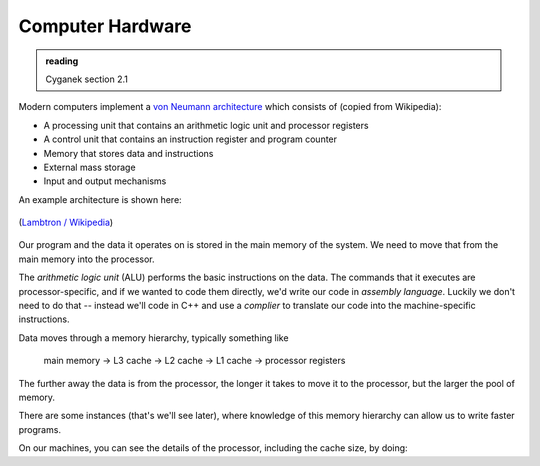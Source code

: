 *****************
Computer Hardware
*****************

.. admonition:: reading

   Cyganek section 2.1


Modern computers implement a `von Neumann architecture <https://en.wikipedia.org/wiki/Von_Neumann_architecture>`_ which consists of
(copied from Wikipedia):

* A processing unit that contains an arithmetic logic unit and processor registers

* A control unit that contains an instruction register and program counter

* Memory that stores data and instructions

* External mass storage

* Input and output mechanisms

An example architecture is shown here:

.. figure:: ABasicComputer.gif
   :align: center
   :width: 70%

   (`Lambtron / Wikipedia <https://commons.wikimedia.org/wiki/File:ABasicComputer.gif>`_)

Our program and the data it operates on is stored in the main memory of the system.  We need to move that from the main memory into the processor.

The *arithmetic logic unit* (ALU) performs the basic instructions on
the data.  The commands that it executes are processor-specific, and
if we wanted to code them directly, we'd write our code in *assembly
language*.  Luckily we don't need to do that -- instead we'll code in
C++ and use a *complier* to translate our code into the
machine-specific instructions.

Data moves through a memory hierarchy, typically something like

   main memory → L3 cache → L2 cache → L1 cache → processor registers

The further away the data is from the processor, the longer it takes
to move it to the processor, but the larger the pool of memory.

There are some instances (that's we'll see later), where knowledge of
this memory hierarchy can allow us to write faster programs.

On our machines, you can see the details of the processor, including the cache size, by doing:

.. prompt:: bash

   less /proc/cpuinfo

